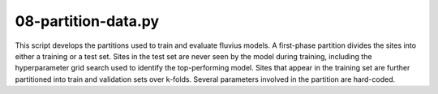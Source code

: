 08-partition-data.py
====================

This script develops the partitions used to train and evaluate fluvius models.
A first-phase partition divides the sites into either a training or a test set.
Sites in the test set are never seen by the model during training, including the
hyperparameter grid search used to identify the top-performing model. Sites that
appear in the training set are further partitioned into train and validation
sets over k-folds. Several parameters involved in the partition are
hard-coded.

.. argparse::
   :filename: ../bin/08-partition-data.py
   :func: return_parser
   :prog: 08-partition-data.py